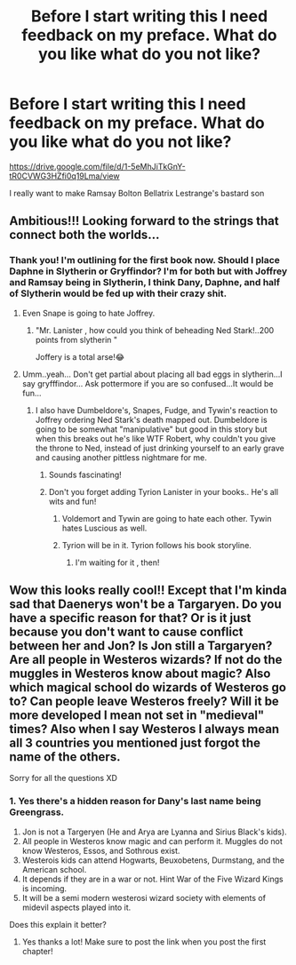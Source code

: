 #+TITLE: Before I start writing this I need feedback on my preface. What do you like what do you not like?

* Before I start writing this I need feedback on my preface. What do you like what do you not like?
:PROPERTIES:
:Author: Legitimate-Damage
:Score: 1
:DateUnix: 1589054235.0
:DateShort: 2020-May-10
:FlairText: Self-Promotion
:END:
[[https://drive.google.com/file/d/1-5eMhJiTkGnY-tR0CVWG3HZfi0q19Lma/view]]

I really want to make Ramsay Bolton Bellatrix Lestrange's bastard son


** Ambitious!!! Looking forward to the strings that connect both the worlds...
:PROPERTIES:
:Author: _simrendipity
:Score: 1
:DateUnix: 1589056318.0
:DateShort: 2020-May-10
:END:

*** Thank you! I'm outlining for the first book now. Should I place Daphne in Slytherin or Gryffindor? I'm for both but with Joffrey and Ramsay being in Slytherin, I think Dany, Daphne, and half of Slytherin would be fed up with their crazy shit.
:PROPERTIES:
:Author: Legitimate-Damage
:Score: 2
:DateUnix: 1589057738.0
:DateShort: 2020-May-10
:END:

**** Even Snape is going to hate Joffrey.
:PROPERTIES:
:Author: Legitimate-Damage
:Score: 2
:DateUnix: 1589057758.0
:DateShort: 2020-May-10
:END:

***** "Mr. Lanister , how could you think of beheading Ned Stark!..200 points from slytherin "

Joffery is a total arse!😂
:PROPERTIES:
:Author: _simrendipity
:Score: 1
:DateUnix: 1589058696.0
:DateShort: 2020-May-10
:END:


**** Umm..yeah... Don't get partial about placing all bad eggs in slytherin...I say gryfffindor... Ask pottermore if you are so confused...It would be fun...
:PROPERTIES:
:Author: _simrendipity
:Score: 1
:DateUnix: 1589058224.0
:DateShort: 2020-May-10
:END:

***** I also have Dumbeldore's, Snapes, Fudge, and Tywin's reaction to Joffrey ordering Ned Stark's death mapped out. Dumbeldore is going to be somewhat "manipulative" but good in this story but when this breaks out he's like WTF Robert, why couldn't you give the throne to Ned, instead of just drinking yourself to an early grave and causing another pittless nightmare for me.
:PROPERTIES:
:Author: Legitimate-Damage
:Score: 2
:DateUnix: 1589059127.0
:DateShort: 2020-May-10
:END:

****** Sounds fascinating!
:PROPERTIES:
:Author: _simrendipity
:Score: 1
:DateUnix: 1589060439.0
:DateShort: 2020-May-10
:END:


****** Don't you forget adding Tyrion Lanister in your books.. He's all wits and fun!
:PROPERTIES:
:Author: _simrendipity
:Score: 1
:DateUnix: 1589060571.0
:DateShort: 2020-May-10
:END:

******* Voldemort and Tywin are going to hate each other. Tywin hates Luscious as well.
:PROPERTIES:
:Author: Legitimate-Damage
:Score: 2
:DateUnix: 1589060668.0
:DateShort: 2020-May-10
:END:


******* Tyrion will be in it. Tyrion follows his book storyline.
:PROPERTIES:
:Author: Legitimate-Damage
:Score: 2
:DateUnix: 1589060715.0
:DateShort: 2020-May-10
:END:

******** I'm waiting for it , then!
:PROPERTIES:
:Author: _simrendipity
:Score: 1
:DateUnix: 1589061014.0
:DateShort: 2020-May-10
:END:


** Wow this looks really cool!! Except that I'm kinda sad that Daenerys won't be a Targaryen. Do you have a specific reason for that? Or is it just because you don't want to cause conflict between her and Jon? Is Jon still a Targaryen? Are all people in Westeros wizards? If not do the muggles in Westeros know about magic? Also which magical school do wizards of Westeros go to? Can people leave Westeros freely? Will it be more developed I mean not set in "medieval" times? Also when I say Westeros I always mean all 3 countries you mentioned just forgot the name of the others.

Sorry for all the questions XD
:PROPERTIES:
:Author: d_mr97
:Score: 1
:DateUnix: 1589070327.0
:DateShort: 2020-May-10
:END:

*** 1. Yes there's a hidden reason for Dany's last name being Greengrass.
2. Jon is not a Targeryen (He and Arya are Lyanna and Sirius Black's kids).
3. All people in Westeros know magic and can perform it. Muggles do not know Westeros, Essos, and Sothrous exist.
4. Westerois kids can attend Hogwarts, Beuxobetens, Durmstang, and the American school.
5. It depends if they are in a war or not. Hint War of the Five Wizard Kings is incoming.
6. It will be a semi modern westerosi wizard society with elements of midevil aspects played into it.

Does this explain it better?
:PROPERTIES:
:Author: Legitimate-Damage
:Score: 3
:DateUnix: 1589072761.0
:DateShort: 2020-May-10
:END:

**** Yes thanks a lot! Make sure to post the link when you post the first chapter!
:PROPERTIES:
:Author: d_mr97
:Score: 1
:DateUnix: 1589475712.0
:DateShort: 2020-May-14
:END:
